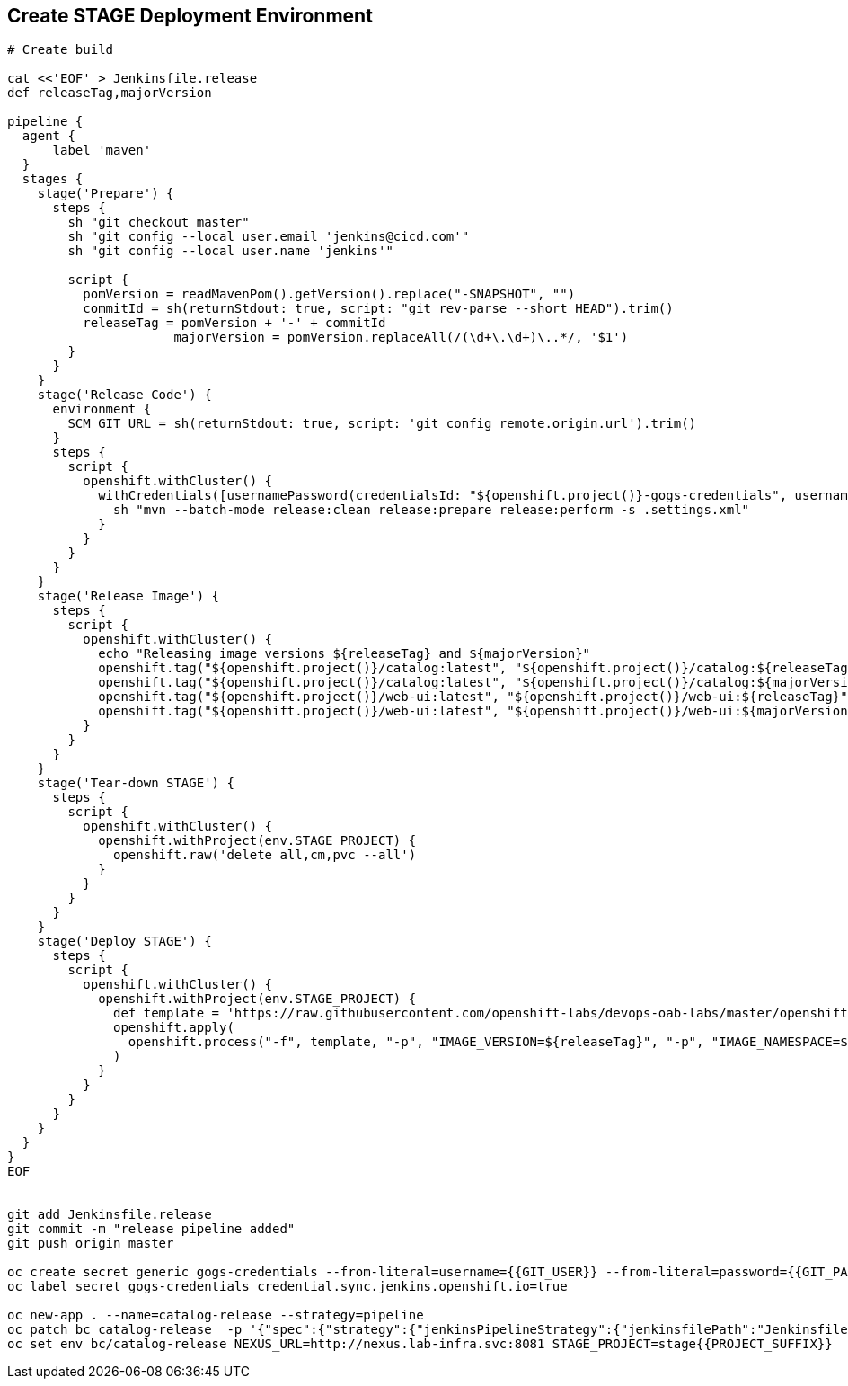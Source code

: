 ## Create STAGE Deployment Environment

[source,shell]
----

# Create build

cat <<'EOF' > Jenkinsfile.release
def releaseTag,majorVersion

pipeline {
  agent {
      label 'maven'
  }
  stages {
    stage('Prepare') {
      steps {
        sh "git checkout master"
        sh "git config --local user.email 'jenkins@cicd.com'"
        sh "git config --local user.name 'jenkins'"
        
        script {
          pomVersion = readMavenPom().getVersion().replace("-SNAPSHOT", "")
          commitId = sh(returnStdout: true, script: "git rev-parse --short HEAD").trim()
          releaseTag = pomVersion + '-' + commitId
		      majorVersion = pomVersion.replaceAll(/(\d+\.\d+)\..*/, '$1')
        }
      }
    }
    stage('Release Code') {
      environment {
        SCM_GIT_URL = sh(returnStdout: true, script: 'git config remote.origin.url').trim()
      }
      steps {
        script {
          openshift.withCluster() {
            withCredentials([usernamePassword(credentialsId: "${openshift.project()}-gogs-credentials", usernameVariable: "GOGS_USERNAME", passwordVariable: "GOGS_PASSWORD")]) {
              sh "mvn --batch-mode release:clean release:prepare release:perform -s .settings.xml"
            }
          }
        }
      }
    }
    stage('Release Image') {
      steps {
        script {
          openshift.withCluster() {
            echo "Releasing image versions ${releaseTag} and ${majorVersion}"
            openshift.tag("${openshift.project()}/catalog:latest", "${openshift.project()}/catalog:${releaseTag}")
            openshift.tag("${openshift.project()}/catalog:latest", "${openshift.project()}/catalog:${majorVersion}")
            openshift.tag("${openshift.project()}/web-ui:latest", "${openshift.project()}/web-ui:${releaseTag}")
            openshift.tag("${openshift.project()}/web-ui:latest", "${openshift.project()}/web-ui:${majorVersion}")
          }
        }
      }
    }    
    stage('Tear-down STAGE') {
      steps {
        script {
          openshift.withCluster() {
            openshift.withProject(env.STAGE_PROJECT) {
              openshift.raw('delete all,cm,pvc --all')
            }
          }
        }
      }
    }    
    stage('Deploy STAGE') {
      steps {
        script {
          openshift.withCluster() {
            openshift.withProject(env.STAGE_PROJECT) {
              def template = 'https://raw.githubusercontent.com/openshift-labs/devops-oab-labs/master/openshift/coolstore-template.yaml'
              openshift.apply(
                openshift.process("-f", template, "-p", "IMAGE_VERSION=${releaseTag}", "-p", "IMAGE_NAMESPACE=${openshift.project()}")
              )
            }
          }
        }
      }
    }    
  }
}
EOF


git add Jenkinsfile.release
git commit -m "release pipeline added"
git push origin master

oc create secret generic gogs-credentials --from-literal=username={{GIT_USER}} --from-literal=password={{GIT_PASSWORD}}
oc label secret gogs-credentials credential.sync.jenkins.openshift.io=true

oc new-app . --name=catalog-release --strategy=pipeline
oc patch bc catalog-release  -p '{"spec":{"strategy":{"jenkinsPipelineStrategy":{"jenkinsfilePath":"Jenkinsfile.release"}}}}'
oc set env bc/catalog-release NEXUS_URL=http://nexus.lab-infra.svc:8081 STAGE_PROJECT=stage{{PROJECT_SUFFIX}} 
----
